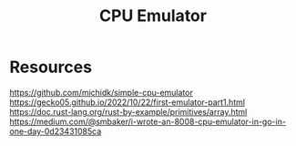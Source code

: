 #+Title:  CPU Emulator

* Resources
https://github.com/michidk/simple-cpu-emulator
https://gecko05.github.io/2022/10/22/first-emulator-part1.html
https://doc.rust-lang.org/rust-by-example/primitives/array.html
https://medium.com/@smbaker/i-wrote-an-8008-cpu-emulator-in-go-in-one-day-0d23431085ca
